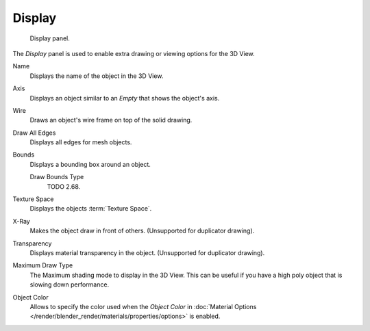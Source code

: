 .. _bpy.types.Object.show:
.. _bpy.types.Object.draw_type:
.. _bpy.types.Object.color:

*******
Display
*******

.. figure:: /images/editors_3dview_object_properties_display_panel.png

   Display panel.

The *Display* panel is used to enable extra drawing or viewing options for the 3D View.

Name
   Displays the name of the object in the 3D View.
Axis
   Displays an object similar to an *Empty* that shows the object's axis.
Wire
   Draws an object's wire frame on top of the solid drawing.
Draw All Edges
   Displays all edges for mesh objects.
Bounds
   Displays a bounding box around an object.

   Draw Bounds Type
      TODO 2.68.

Texture Space
   Displays the objects :term:`Texture Space`.
X-Ray
   Makes the object draw in front of others. (Unsupported for duplicator drawing).
Transparency
   Displays material transparency in the object. (Unsupported for duplicator drawing).

Maximum Draw Type
   The Maximum shading mode to display in the 3D View.
   This can be useful if you have a high poly object that is slowing down performance.

.. _objects-display-object-color:

Object Color
   Allows to specify the color used when the *Object Color* in
   :doc:`Material Options </render/blender_render/materials/properties/options>`
   is enabled.
